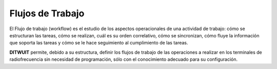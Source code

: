 .. index:: pair: Conceptos; Flujos de Trabajo

*****************
Flujos de Trabajo
*****************
El Flujo de trabajo (workflow) es el estudio de los aspectos operacionales de una actividad de trabajo: cómo se estructuran las tareas, cómo se realizan, cuál es su orden correlativo, cómo se sincronizan, cómo fluye la información que soporta las tareas y cómo se le hace seguimiento al cumplimiento de las tareas.

**DITWUIT** permite, debido a su estructura, definir los flujos de trabajo de las operaciones a realizar en los terminales de radiofrecuencia sin necesidad de programación, sólo con el conocimiento adecuado para su configuración.
